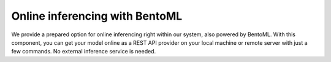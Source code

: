 .. BentoML web service page.

Online inferencing with BentoML
===================================================

We provide a prepared option for online inferencing right within our system, also powered by BentoML. With this component, you can get your model online as a REST API provider on your local machine or remote server with just a few commands. No external inference service is needed.
